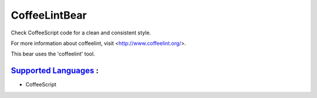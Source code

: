 **CoffeeLintBear**
==================

Check CoffeeScript code for a clean and consistent style.

For more information about coffeelint, visit <http://www.coffeelint.org/>.

This bear uses the 'coffeelint' tool.

`Supported Languages <../README.rst>`_ :
-----

* CoffeeScript

